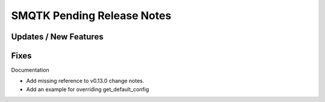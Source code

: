 SMQTK Pending Release Notes
===========================


Updates / New Features
----------------------


Fixes
-----

Documentation

* Add missing reference to v0.13.0 change notes.

* Add an example for overriding get_default_config
